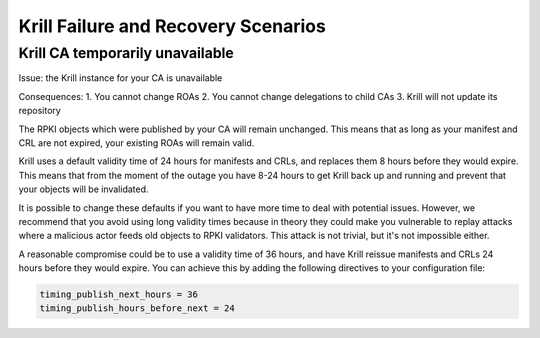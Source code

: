 .. _doc_krill_failure_scenarios:

Krill Failure and Recovery Scenarios
====================================


Krill CA temporarily unavailable
--------------------------------

Issue: the Krill instance for your CA is unavailable

Consequences:
1. You cannot change ROAs
2. You cannot change delegations to child CAs
3. Krill will not update its repository

The RPKI objects which were published by your CA will remain
unchanged. This means that as long as your manifest and CRL
are not expired, your existing ROAs will remain valid.

Krill uses a default validity time of 24 hours for manifests
and CRLs, and replaces them 8 hours before they would expire.
This means that from the moment of the outage you have 8-24
hours to get Krill back up and running and prevent that your
objects will be invalidated.

It is possible to change these defaults if you want to have
more time to deal with potential issues. However, we recommend
that you avoid using long validity times because in theory
they could make you vulnerable to replay attacks where a malicious
actor feeds old objects to RPKI validators. This attack is not
trivial, but it's not impossible either.

A reasonable compromise could be to use a validity time of 36 hours,
and have Krill reissue manifests and CRLs 24 hours before they would
expire. You can achieve this by adding the following directives
to your configuration file:

.. code-block:: text

  timing_publish_next_hours = 36
  timing_publish_hours_before_next = 24
